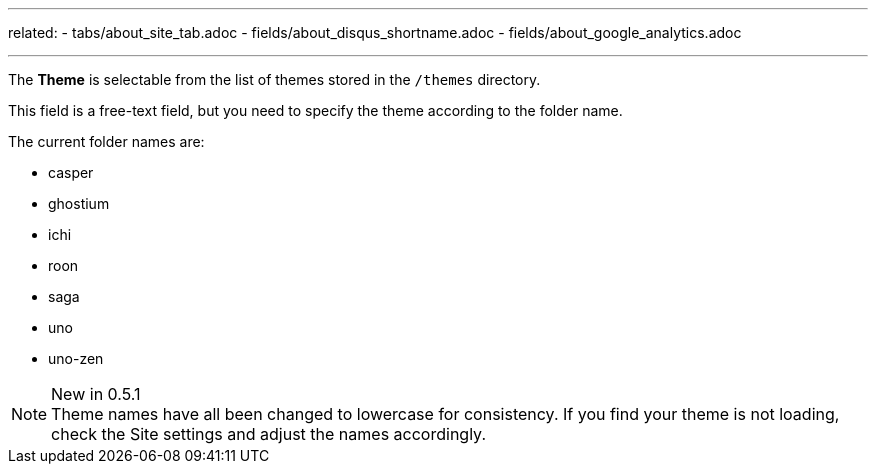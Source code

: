 ---
related: 
    - tabs/about_site_tab.adoc 
    - fields/about_disqus_shortname.adoc
    - fields/about_google_analytics.adoc 

---

The *Theme* is selectable from the list of themes stored in the `/themes` directory.

This field is a free-text field, but you need to specify the theme according to the folder name.

The current folder names are:

* casper
* ghostium
* ichi
* roon
* saga
* uno
* uno-zen

.New in 0.5.1
NOTE: Theme names have all been changed to lowercase for consistency.
If you find your theme is not loading, check the Site settings and adjust the names accordingly. 